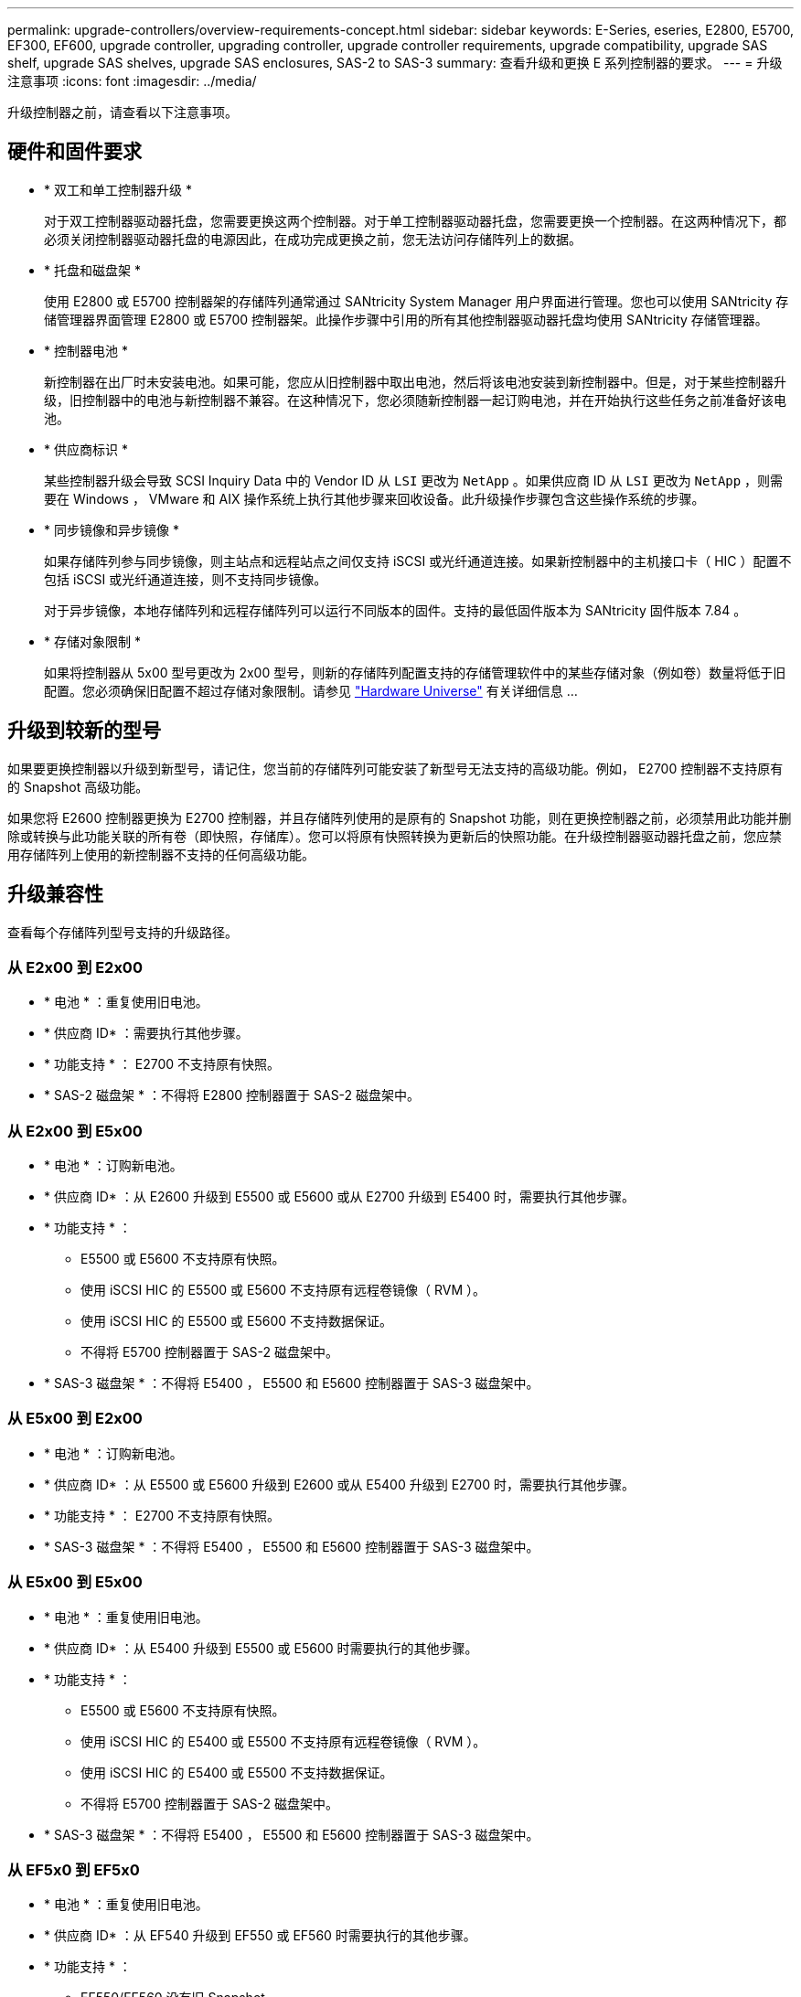 ---
permalink: upgrade-controllers/overview-requirements-concept.html 
sidebar: sidebar 
keywords: E-Series, eseries, E2800, E5700, EF300, EF600, upgrade controller, upgrading controller, upgrade controller requirements, upgrade compatibility, upgrade SAS shelf, upgrade SAS shelves, upgrade SAS enclosures, SAS-2 to SAS-3 
summary: 查看升级和更换 E 系列控制器的要求。 
---
= 升级注意事项
:icons: font
:imagesdir: ../media/


[role="lead"]
升级控制器之前，请查看以下注意事项。



== 硬件和固件要求

* * 双工和单工控制器升级 *
+
对于双工控制器驱动器托盘，您需要更换这两个控制器。对于单工控制器驱动器托盘，您需要更换一个控制器。在这两种情况下，都必须关闭控制器驱动器托盘的电源因此，在成功完成更换之前，您无法访问存储阵列上的数据。

* * 托盘和磁盘架 *
+
使用 E2800 或 E5700 控制器架的存储阵列通常通过 SANtricity System Manager 用户界面进行管理。您也可以使用 SANtricity 存储管理器界面管理 E2800 或 E5700 控制器架。此操作步骤中引用的所有其他控制器驱动器托盘均使用 SANtricity 存储管理器。

* * 控制器电池 *
+
新控制器在出厂时未安装电池。如果可能，您应从旧控制器中取出电池，然后将该电池安装到新控制器中。但是，对于某些控制器升级，旧控制器中的电池与新控制器不兼容。在这种情况下，您必须随新控制器一起订购电池，并在开始执行这些任务之前准备好该电池。

* * 供应商标识 *
+
某些控制器升级会导致 SCSI Inquiry Data 中的 Vendor ID 从 `LSI` 更改为 `NetApp` 。如果供应商 ID 从 `LSI` 更改为 `NetApp` ，则需要在 Windows ， VMware 和 AIX 操作系统上执行其他步骤来回收设备。此升级操作步骤包含这些操作系统的步骤。

* * 同步镜像和异步镜像 *
+
如果存储阵列参与同步镜像，则主站点和远程站点之间仅支持 iSCSI 或光纤通道连接。如果新控制器中的主机接口卡（ HIC ）配置不包括 iSCSI 或光纤通道连接，则不支持同步镜像。

+
对于异步镜像，本地存储阵列和远程存储阵列可以运行不同版本的固件。支持的最低固件版本为 SANtricity 固件版本 7.84 。

* * 存储对象限制 *
+
如果将控制器从 5x00 型号更改为 2x00 型号，则新的存储阵列配置支持的存储管理软件中的某些存储对象（例如卷）数量将低于旧配置。您必须确保旧配置不超过存储对象限制。请参见 http://hwu.netapp.com/home.aspx["Hardware Universe"^] 有关详细信息 ...





== 升级到较新的型号

如果要更换控制器以升级到新型号，请记住，您当前的存储阵列可能安装了新型号无法支持的高级功能。例如， E2700 控制器不支持原有的 Snapshot 高级功能。

如果您将 E2600 控制器更换为 E2700 控制器，并且存储阵列使用的是原有的 Snapshot 功能，则在更换控制器之前，必须禁用此功能并删除或转换与此功能关联的所有卷（即快照，存储库）。您可以将原有快照转换为更新后的快照功能。在升级控制器驱动器托盘之前，您应禁用存储阵列上使用的新控制器不支持的任何高级功能。



== 升级兼容性

[role="lead"]
查看每个存储阵列型号支持的升级路径。



=== 从 E2x00 到 E2x00

* * 电池 * ：重复使用旧电池。
* * 供应商 ID* ：需要执行其他步骤。
* * 功能支持 * ： E2700 不支持原有快照。
* * SAS-2 磁盘架 * ：不得将 E2800 控制器置于 SAS-2 磁盘架中。




=== 从 E2x00 到 E5x00

* * 电池 * ：订购新电池。
* * 供应商 ID* ：从 E2600 升级到 E5500 或 E5600 或从 E2700 升级到 E5400 时，需要执行其他步骤。
* * 功能支持 * ：
+
** E5500 或 E5600 不支持原有快照。
** 使用 iSCSI HIC 的 E5500 或 E5600 不支持原有远程卷镜像（ RVM ）。
** 使用 iSCSI HIC 的 E5500 或 E5600 不支持数据保证。
** 不得将 E5700 控制器置于 SAS-2 磁盘架中。


* * SAS-3 磁盘架 * ：不得将 E5400 ， E5500 和 E5600 控制器置于 SAS-3 磁盘架中。




=== 从 E5x00 到 E2x00

* * 电池 * ：订购新电池。
* * 供应商 ID* ：从 E5500 或 E5600 升级到 E2600 或从 E5400 升级到 E2700 时，需要执行其他步骤。
* * 功能支持 * ： E2700 不支持原有快照。
* * SAS-3 磁盘架 * ：不得将 E5400 ， E5500 和 E5600 控制器置于 SAS-3 磁盘架中。




=== 从 E5x00 到 E5x00

* * 电池 * ：重复使用旧电池。
* * 供应商 ID* ：从 E5400 升级到 E5500 或 E5600 时需要执行的其他步骤。
* * 功能支持 * ：
+
** E5500 或 E5600 不支持原有快照。
** 使用 iSCSI HIC 的 E5400 或 E5500 不支持原有远程卷镜像（ RVM ）。
** 使用 iSCSI HIC 的 E5400 或 E5500 不支持数据保证。
** 不得将 E5700 控制器置于 SAS-2 磁盘架中。


* * SAS-3 磁盘架 * ：不得将 E5400 ， E5500 和 E5600 控制器置于 SAS-3 磁盘架中。




=== 从 EF5x0 到 EF5x0

* * 电池 * ：重复使用旧电池。
* * 供应商 ID* ：从 EF540 升级到 EF550 或 EF560 时需要执行的其他步骤。
* * 功能支持 * ：
+
** EF550/EF560 没有旧 Snapshot 。
** 对于采用 iSCSI 的 EF550/EF560 ，不提供数据保证。
** 不得将 EF570 控制器置于 SAS-3 磁盘架中。


* * SAS-3 磁盘架 * ：不得将 EF540 ， EF550 和 EF560 控制器置于 SAS-3 磁盘架中。




=== SAS 机箱

E5700 通过机头升级支持 DE5600 和 DE6600 SAS-2 机箱。如果将 E5700 控制器安装在 SAS-2 机箱中，则会禁用对基本主机端口的支持。

|===
| SAS-2 磁盘架 | SAS-3 磁盘架 


 a| 
SAS-2 磁盘架包括以下型号：

* DE1600 ， DE5600 和 DE6600 驱动器托盘
* E5400 ， E5500 和 E5600 控制器驱动器托盘
* EF540 ， EF550 和 EF560 闪存阵列
* E2600 和 E2700 控制器驱动器托盘

 a| 
SAS-3 磁盘架包括以下型号：

* E2800 控制器架
* E5700 控制器架
* DE212C ， DE224C ， DE460C 驱动器架


|===


=== SAS-2 到 SAS-3 投资保护

您可以重新配置 SAS-2 系统，以便在新的 SAS-3 控制器架（ E57XX/EF570/E28XX ）后面使用。


NOTE: 此操作步骤需要一个功能产品差异请求（ FPVR ）。要提交 FPVR ，请联系您的销售团队。
